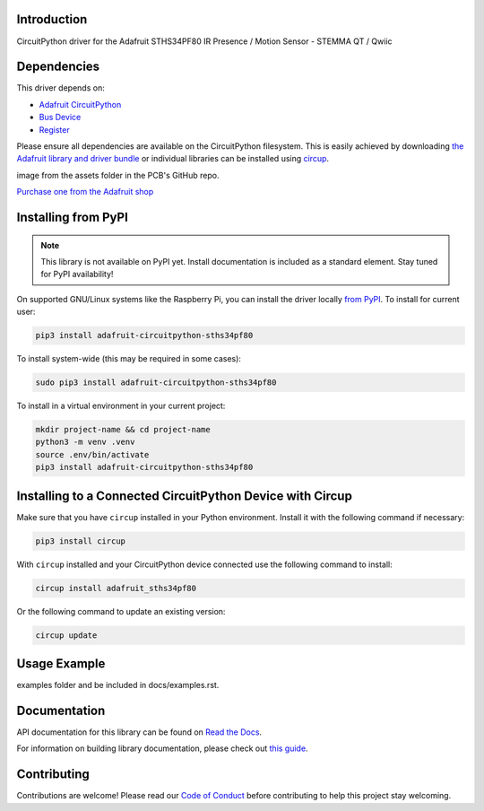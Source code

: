 Introduction
============


.. image:: https://readthedocs.org/projects/adafruit-circuitpython-sths34pf80/badge/?version=latest
    :target: https://docs.circuitpython.org/projects/sths34pf80/en/latest/
    :alt: Documentation Status


.. image:: https://raw.githubusercontent.com/adafruit/Adafruit_CircuitPython_Bundle/main/badges/adafruit_discord.svg
    :target: https://adafru.it/discord
    :alt: Discord


.. image:: https://github.com/adafruit/Adafruit_CircuitPython_STHS34PF80/workflows/Build%20CI/badge.svg
    :target: https://github.com/adafruit/Adafruit_CircuitPython_STHS34PF80/actions
    :alt: Build Status


.. image:: https://img.shields.io/endpoint?url=https://raw.githubusercontent.com/astral-sh/ruff/main/assets/badge/v2.json
    :target: https://github.com/astral-sh/ruff
    :alt: Code Style: Ruff

CircuitPython driver for the Adafruit STHS34PF80 IR Presence / Motion Sensor - STEMMA QT / Qwiic


Dependencies
=============
This driver depends on:

* `Adafruit CircuitPython <https://github.com/adafruit/circuitpython>`_
* `Bus Device <https://github.com/adafruit/Adafruit_CircuitPython_BusDevice>`_
* `Register <https://github.com/adafruit/Adafruit_CircuitPython_Register>`_

Please ensure all dependencies are available on the CircuitPython filesystem.
This is easily achieved by downloading
`the Adafruit library and driver bundle <https://circuitpython.org/libraries>`_
or individual libraries can be installed using
`circup <https://github.com/adafruit/circup>`_.



.. todo:: Describe the Adafruit product this library works with. For PCBs, you can also add the
image from the assets folder in the PCB's GitHub repo.

`Purchase one from the Adafruit shop <http://www.adafruit.com/products/6426>`_

Installing from PyPI
=====================
.. note:: This library is not available on PyPI yet. Install documentation is included
   as a standard element. Stay tuned for PyPI availability!

.. todo:: Remove the above note if PyPI version is/will be available at time of release.

On supported GNU/Linux systems like the Raspberry Pi, you can install the driver locally `from
PyPI <https://pypi.org/project/adafruit-circuitpython-sths34pf80/>`_.
To install for current user:

.. code-block:: shell

    pip3 install adafruit-circuitpython-sths34pf80

To install system-wide (this may be required in some cases):

.. code-block:: shell

    sudo pip3 install adafruit-circuitpython-sths34pf80

To install in a virtual environment in your current project:

.. code-block:: shell

    mkdir project-name && cd project-name
    python3 -m venv .venv
    source .env/bin/activate
    pip3 install adafruit-circuitpython-sths34pf80

Installing to a Connected CircuitPython Device with Circup
==========================================================

Make sure that you have ``circup`` installed in your Python environment.
Install it with the following command if necessary:

.. code-block:: shell

    pip3 install circup

With ``circup`` installed and your CircuitPython device connected use the
following command to install:

.. code-block:: shell

    circup install adafruit_sths34pf80

Or the following command to update an existing version:

.. code-block:: shell

    circup update

Usage Example
=============

.. todo:: Add a quick, simple example. It and other examples should live in the
examples folder and be included in docs/examples.rst.

Documentation
=============
API documentation for this library can be found on `Read the Docs <https://docs.circuitpython.org/projects/sths34pf80/en/latest/>`_.

For information on building library documentation, please check out
`this guide <https://learn.adafruit.com/creating-and-sharing-a-circuitpython-library/sharing-our-docs-on-readthedocs#sphinx-5-1>`_.

Contributing
============

Contributions are welcome! Please read our `Code of Conduct
<https://github.com/adafruit/Adafruit_CircuitPython_STHS34PF80/blob/HEAD/CODE_OF_CONDUCT.md>`_
before contributing to help this project stay welcoming.
